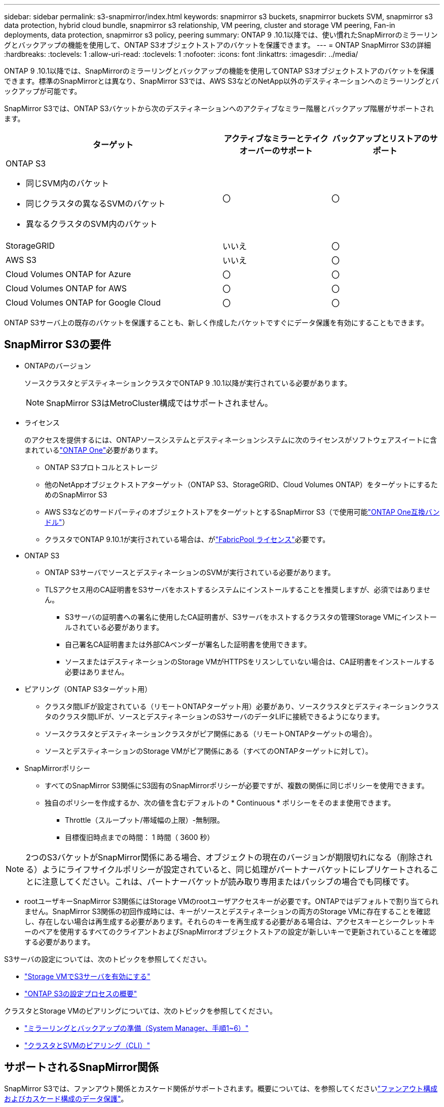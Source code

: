 ---
sidebar: sidebar 
permalink: s3-snapmirror/index.html 
keywords: snapmirror s3 buckets, snapmirror buckets SVM, snapmirror s3 data protection, hybrid cloud bundle, snapmirror s3 relationship, VM peering, cluster and storage VM peering, Fan-in deployments, data protection, snapmirror s3 policy, peering 
summary: ONTAP 9 .10.1以降では、使い慣れたSnapMirrorのミラーリングとバックアップの機能を使用して、ONTAP S3オブジェクトストアのバケットを保護できます。 
---
= ONTAP SnapMirror S3の詳細
:hardbreaks:
:toclevels: 1
:allow-uri-read: 
:toclevels: 1
:nofooter: 
:icons: font
:linkattrs: 
:imagesdir: ../media/


[role="lead"]
ONTAP 9 .10.1以降では、SnapMirrorのミラーリングとバックアップの機能を使用してONTAP S3オブジェクトストアのバケットを保護できます。標準のSnapMirrorとは異なり、SnapMirror S3では、AWS S3などのNetApp以外のデスティネーションへのミラーリングとバックアップが可能です。

SnapMirror S3では、ONTAP S3バケットから次のデスティネーションへのアクティブなミラー階層とバックアップ階層がサポートされます。

[cols="50,25,25"]
|===
| ターゲット | アクティブなミラーとテイクオーバーのサポート | バックアップとリストアのサポート 


 a| 
ONTAP S3

* 同じSVM内のバケット
* 同じクラスタの異なるSVMのバケット
* 異なるクラスタのSVM内のバケット

| 〇 | 〇 


| StorageGRID | いいえ | 〇 


| AWS S3 | いいえ | 〇 


| Cloud Volumes ONTAP for Azure | 〇 | 〇 


| Cloud Volumes ONTAP for AWS | 〇 | 〇 


| Cloud Volumes ONTAP for Google Cloud | 〇 | 〇 
|===
ONTAP S3サーバ上の既存のバケットを保護することも、新しく作成したバケットですぐにデータ保護を有効にすることもできます。



== SnapMirror S3の要件

* ONTAPのバージョン
+
ソースクラスタとデスティネーションクラスタでONTAP 9 .10.1以降が実行されている必要があります。

+

NOTE: SnapMirror S3はMetroCluster構成ではサポートされません。

* ライセンス
+
のアクセスを提供するには、ONTAPソースシステムとデスティネーションシステムに次のライセンスがソフトウェアスイートに含まれているlink:../system-admin/manage-licenses-concept.html["ONTAP One"]必要があります。

+
** ONTAP S3プロトコルとストレージ
** 他のNetAppオブジェクトストアターゲット（ONTAP S3、StorageGRID、Cloud Volumes ONTAP）をターゲットにするためのSnapMirror S3
** AWS S3などのサードパーティのオブジェクトストアをターゲットとするSnapMirror S3（で使用可能link:../data-protection/install-snapmirror-cloud-license-task.html["ONTAP One互換バンドル"]）
** クラスタでONTAP 9.10.1が実行されている場合は、がlink:../fabricpool/install-license-aws-azure-ibm-task.html["FabricPool ライセンス"]必要です。


* ONTAP S3
+
** ONTAP S3サーバでソースとデスティネーションのSVMが実行されている必要があります。
** TLSアクセス用のCA証明書をS3サーバをホストするシステムにインストールすることを推奨しますが、必須ではありません。
+
*** S3サーバの証明書への署名に使用したCA証明書が、S3サーバをホストするクラスタの管理Storage VMにインストールされている必要があります。
*** 自己署名CA証明書または外部CAベンダーが署名した証明書を使用できます。
*** ソースまたはデスティネーションのStorage VMがHTTPSをリスンしていない場合は、CA証明書をインストールする必要はありません。




* ピアリング（ONTAP S3ターゲット用）
+
** クラスタ間LIFが設定されている（リモートONTAPターゲット用）必要があり、ソースクラスタとデスティネーションクラスタのクラスタ間LIFが、ソースとデスティネーションのS3サーバのデータLIFに接続できるようになります。
** ソースクラスタとデスティネーションクラスタがピア関係にある（リモートONTAPターゲットの場合）。
** ソースとデスティネーションのStorage VMがピア関係にある（すべてのONTAPターゲットに対して）。


* SnapMirrorポリシー
+
** すべてのSnapMirror S3関係にS3固有のSnapMirrorポリシーが必要ですが、複数の関係に同じポリシーを使用できます。
** 独自のポリシーを作成するか、次の値を含むデフォルトの * Continuous * ポリシーをそのまま使用できます。
+
*** Throttle（スループット/帯域幅の上限）-無制限。
*** 目標復旧時点までの時間： 1 時間（ 3600 秒）







NOTE: 2つのS3バケットがSnapMirror関係にある場合、オブジェクトの現在のバージョンが期限切れになる（削除される）ようにライフサイクルポリシーが設定されていると、同じ処理がパートナーバケットにレプリケートされることに注意してください。これは、パートナーバケットが読み取り専用またはパッシブの場合でも同様です。

* rootユーザキーSnapMirror S3関係にはStorage VMのrootユーザアクセスキーが必要です。ONTAPではデフォルトで割り当てられません。SnapMirror S3関係の初回作成時には、キーがソースとデスティネーションの両方のStorage VMに存在することを確認し、存在しない場合は再生成する必要があります。それらのキーを再生成する必要がある場合は、アクセスキーとシークレットキーのペアを使用するすべてのクライアントおよびSnapMirrorオブジェクトストアの設定が新しいキーで更新されていることを確認する必要があります。


S3サーバの設定については、次のトピックを参照してください。

* link:../task_object_provision_enable_s3_server.html["Storage VMでS3サーバを有効にする"]
* link:../s3-config/index.html["ONTAP S3の設定プロセスの概要"]


クラスタとStorage VMのピアリングについては、次のトピックを参照してください。

* link:../task_dp_prepare_mirror.html["ミラーリングとバックアップの準備（System Manager、手順1~6）"]
* link:../peering/index.html["クラスタとSVMのピアリング（CLI）"]




== サポートされるSnapMirror関係

SnapMirror S3では、ファンアウト関係とカスケード関係がサポートされます。概要については、を参照してくださいlink:../data-protection/supported-deployment-config-concept.html["ファンアウト構成およびカスケード構成のデータ保護"]。

SnapMirror S3は、ファンイン環境（複数のソースバケットと1つのデスティネーションバケット間のデータ保護関係）をサポートしていません。SnapMirror S3では、複数のクラスタから単一のセカンダリクラスタへの複数のバケットミラーをサポートできますが、各ソースバケットにセカンダリクラスタ上の専用のデスティネーションバケットが必要です。

SnapMirror S3はMetroCluster環境ではサポートされていません。



== S3バケットへのアクセスを制御

新しいバケットを作成するときに、ユーザとグループを作成してアクセスを制御できます。

SnapMirror S3はソースバケットからデスティネーションバケットにオブジェクトをレプリケートしますが、ソースオブジェクトストアからデスティネーションオブジェクトストアにグループポリシーとバケットポリシーをレプリケートしません。

フェイルオーバー時にクライアントがデスティネーションバケットにアクセスできるように、デスティネーションオブジェクトストアでユーザ、グループポリシー、権限などのコンポーネントを設定する必要があります。

詳細については、次のトピックを参照してください。

* link:../task_object_provision_add_s3_users_groups.html["S3のユーザとグループの追加（System Manager）"]
* link:../s3-config/create-s3-user-task.html["S3ユーザの作成（CLI）"]
* link:../s3-config/create-modify-groups-task.html["S3グループの作成と変更（CLI）"]




== SnapMirror S3でS3オブジェクトのロックとバージョン管理を使用

オブジェクトロックおよびバージョン管理が有効なONTAPバケットではSnapMirror S3を使用できますが、次の点を考慮する必要があります。

* オブジェクトロックが有効なソースバケットをレプリケートするには、デスティネーションバケットでもオブジェクトロックが有効になっている必要があります。また、ソースとデスティネーションの両方でバージョン管理を有効にする必要があります。これにより、両方のバケットでデフォルトの保持ポリシーが異なる場合にデスティネーションバケットに削除がミラーリングされる問題を回避できます。
* S3 SnapMirrorでは、オブジェクトの履歴バージョンはレプリケートされません。オブジェクトの現在のバージョンのみがレプリケートされます。


Object Lockedオブジェクトがデスティネーションバケットにミラーリングされると、元の保持期限が維持されます。ロック解除されたオブジェクトがレプリケートされた場合、デスティネーションバケットのデフォルトの保持期間が適用されます。例：

* バケットAのデフォルトの保持期間は30日、バケットBのデフォルトの保持期間は60日です。バケットAからバケットBにレプリケートされたオブジェクトは、デフォルトの保持期間であるバケットBよりも短い場合でも、30日間の保持期間が維持されます。
* バケットAにはデフォルトの保持期間はなく、バケットBにはデフォルトの保持期間が60日です。ロック解除されたオブジェクトがバケットAからバケットBにレプリケートされると、60日間の保持期間が適用されます。バケットAでオブジェクトが手動でロックされている場合、バケットBにレプリケートされても元の保持期間が維持されます。
* バケットAのデフォルトの保持期間は30日ですが、バケットBにはデフォルトの保持期間はありません。バケットAからバケットBにレプリケートされたオブジェクトは30日間の保持期間が維持されます。

